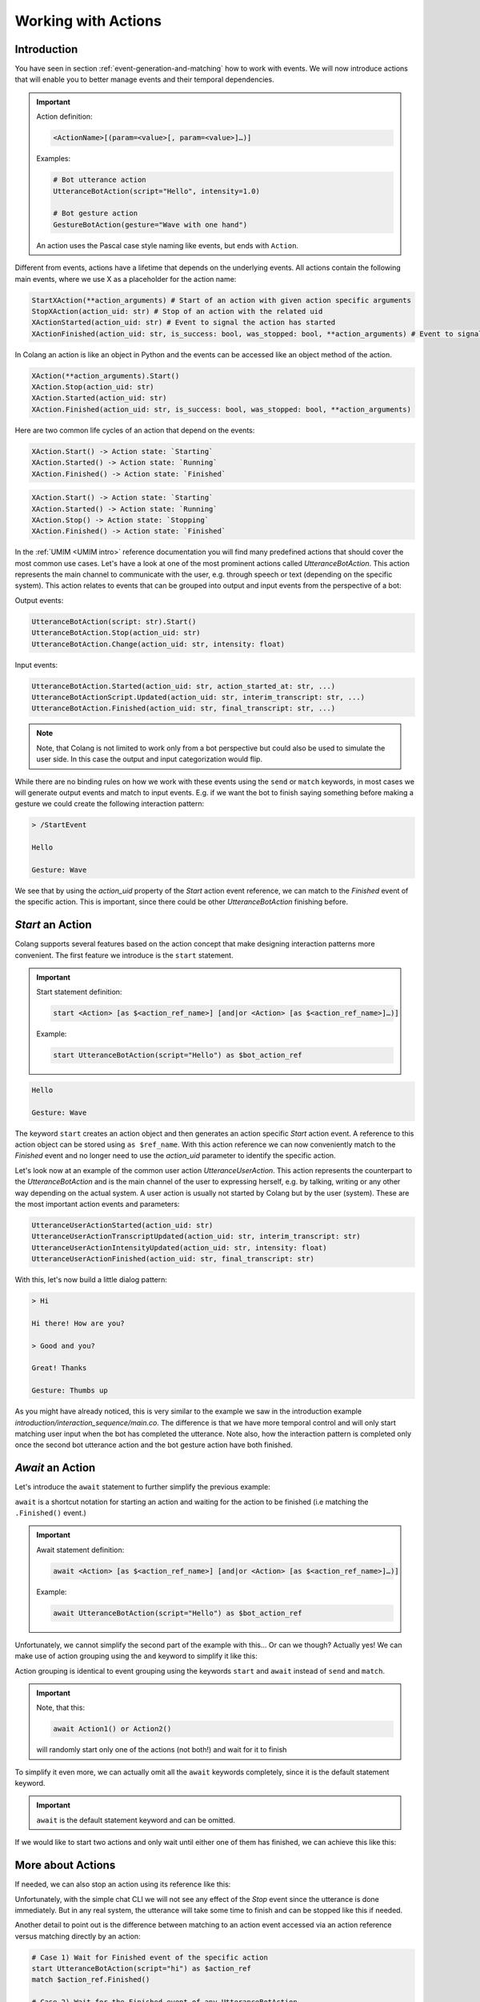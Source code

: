 .. _working-with-actions:

========================================
Working with Actions
========================================

.. .. note::
..     Feedbacks & TODOs:

..     .. - CS: Add explanation about implicit action state update by events.

----------------------------------------
Introduction
----------------------------------------

You have seen in section :ref:`event-generation-and-matching` how to work with events. We will now introduce actions that will enable you to better manage events and their temporal dependencies.

.. important::
    Action definition:

    .. code-block:: text

        <ActionName>[(param=<value>[, param=<value>]…)]

    Examples:

    .. code-block:: colang

        # Bot utterance action
        UtteranceBotAction(script="Hello", intensity=1.0)

        # Bot gesture action
        GestureBotAction(gesture="Wave with one hand")

    An action uses the Pascal case style naming like events, but ends with ``Action``.

Different from events, actions have a lifetime that depends on the underlying events. All actions contain the following main events, where we use X as a placeholder for the action name:

.. code-block:: colang

    StartXAction(**action_arguments) # Start of an action with given action specific arguments
    StopXAction(action_uid: str) # Stop of an action with the related uid
    XActionStarted(action_uid: str) # Event to signal the action has started
    XActionFinished(action_uid: str, is_success: bool, was_stopped: bool, **action_arguments) # Event to signal that the action has ended

In Colang an action is like an object in Python and the events can be accessed like an object method of the action.

.. code-block:: colang

    XAction(**action_arguments).Start()
    XAction.Stop(action_uid: str)
    XAction.Started(action_uid: str)
    XAction.Finished(action_uid: str, is_success: bool, was_stopped: bool, **action_arguments)

Here are two common life cycles of an action that depend on the events:

.. code-block:: text

    XAction.Start() -> Action state: `Starting`
    XAction.Started() -> Action state: `Running`
    XAction.Finished() -> Action state: `Finished`

.. code-block:: text

    XAction.Start() -> Action state: `Starting`
    XAction.Started() -> Action state: `Running`
    XAction.Stop() -> Action state: `Stopping`
    XAction.Finished() -> Action state: `Finished`

In the :ref:`UMIM <UMIM intro>` reference documentation you will find many predefined actions that should cover the most common use cases. Let's have a look at one of the most prominent actions called `UtteranceBotAction`. This action represents the main channel to communicate with the user, e.g. through speech or text (depending on the specific system). This action relates to events that can be grouped into output and input events from the perspective of a bot:

Output events:

.. code-block:: colang

    UtteranceBotAction(script: str).Start()
    UtteranceBotAction.Stop(action_uid: str)
    UtteranceBotAction.Change(action_uid: str, intensity: float)

Input events:

.. code-block:: colang

    UtteranceBotAction.Started(action_uid: str, action_started_at: str, ...)
    UtteranceBotActionScript.Updated(action_uid: str, interim_transcript: str, ...)
    UtteranceBotAction.Finished(action_uid: str, final_transcript: str, ...)

.. note::

    Note, that Colang is not limited to work only from a bot perspective but could also be used to simulate the user side. In this case the output and input categorization would flip.

While there are no binding rules on how we work with these events using the ``send`` or ``match`` keywords, in most cases we will generate output events and match to input events. E.g. if we want the bot to finish saying something before making a gesture we could create the following interaction pattern:

.. code-block:: colang
    :caption: actions/action_events/main.co

    flow main
        match StartEvent()
        send UtteranceBotAction(script="Hello").Start() as $event_ref
        match UtteranceBotActionFinished(action_uid=$event_ref.action_uid)
        send GestureBotAction(gesture="Wave").Start()

.. code-block:: text

    > /StartEvent

    Hello

    Gesture: Wave

We see that by using the `action_uid` property of the `Start` action event reference, we can match to the `Finished` event of the specific action. This is important, since there could be other `UtteranceBotAction` finishing before.

----------------------------------------
`Start` an Action
----------------------------------------

Colang supports several features based on the action concept that make designing interaction patterns more convenient. The first feature we introduce is the  ``start`` statement.

.. important::
    Start statement definition:

    .. code-block:: text

        start <Action> [as $<action_ref_name>] [and|or <Action> [as $<action_ref_name>]…)]

    Example:

    .. code-block:: colang

        start UtteranceBotAction(script="Hello") as $bot_action_ref

.. code-block:: colang
    :caption: actions/start_keyword/main.co

    flow main
        start UtteranceBotAction(script="Hello") as $ref_action
        match $ref_action.Finished()
        start GestureBotAction(gesture="Wave")
        match RestartEvent()

.. code-block:: text

    Hello

    Gesture: Wave

The keyword ``start`` creates an action object and then generates an action specific `Start` action event. A reference to this action object can be stored using ``as $ref_name``. With this action reference we can now conveniently match to the `Finished` event and no longer need to use the `action_uid` parameter to identify the specific action.

Let's look now at an example of the common user action `UtteranceUserAction`. This action represents the counterpart to the `UtteranceBotAction` and is the main channel of the user to expressing herself, e.g. by talking, writing or any other way depending on the actual system. A user action is usually not started by Colang but by the user (system). These are the most important action events and parameters:

.. code-block:: colang

    UtteranceUserActionStarted(action_uid: str)
    UtteranceUserActionTranscriptUpdated(action_uid: str, interim_transcript: str)
    UtteranceUserActionIntensityUpdated(action_uid: str, intensity: float)
    UtteranceUserActionFinished(action_uid: str, final_transcript: str)

With this, let's now build a little dialog pattern:

.. code-block:: colang
    :caption: actions/dialog_pattern/main.co

    flow main
        match UtteranceUserAction.Finished(final_transcript="Hi")
        start UtteranceBotAction(script="Hi there! How are you?") as $ref_action_1
        match $ref_action_1.Finished()
        match UtteranceUserAction.Finished(final_transcript="Good and you?")
        start UtteranceBotAction(script="Great! Thanks") as $ref_action_2
        start GestureBotAction(gesture="Thumbs up") as $ref_action_3
        match $ref_action_2.Finished() and $ref_action_3.Finished()

.. code-block:: text

    > Hi

    Hi there! How are you?

    > Good and you?

    Great! Thanks

    Gesture: Thumbs up

As you might have already noticed, this is very similar to the example we saw in the introduction example `introduction/interaction_sequence/main.co`. The difference is that we have more temporal control and will only start matching user input when the bot has completed the utterance. Note also, how the interaction pattern is completed only once the second bot utterance action and the bot gesture action have both finished.

----------------------------------------
`Await` an Action
----------------------------------------

Let's introduce the ``await`` statement to further simplify the previous example:

.. code-block:: colang
    :caption: actions/await_keyword/main.co

    flow main
        match UtteranceUserAction.Finished(final_transcript="Hi")
        await UtteranceBotAction(script="Hi there! How are you?")
        match UtteranceUserAction.Finished(final_transcript="Good and you?")
        # ...


``await`` is a shortcut notation for starting an action and waiting for the action to be finished (i.e matching the ``.Finished()`` event.)

.. important::
    Await statement definition:

    .. code-block:: text

        await <Action> [as $<action_ref_name>] [and|or <Action> [as $<action_ref_name>]…)]

    Example:

    .. code-block:: colang

        await UtteranceBotAction(script="Hello") as $bot_action_ref

Unfortunately, we cannot simplify the second part of the example with this... Or can we though? Actually yes! We can make use of action grouping using the ``and`` keyword to simplify it like this:

.. code-block:: colang
    :caption: actions/action_grouping/main.co

    flow main
        match UtteranceUserAction.Finished(final_transcript="Hi")
        await UtteranceBotAction(script="Hi there! How are you?")
        match UtteranceUserAction.Finished(final_transcript="Good and you?")
        await UtteranceBotAction(script="Great! Thanks") and GestureBotAction(gesture="Thumbs up")

Action grouping is identical to event grouping using the keywords ``start`` and ``await`` instead of ``send`` and ``match``.

.. important::
    Note, that this:

    .. code-block:: colang

        await Action1() or Action2()

    will randomly start only one of the actions (not both!) and wait for it to finish

To simplify it even more, we can actually omit all the ``await`` keywords completely, since it is the default statement keyword.

.. code-block:: colang
    :caption: actions/omit_wait_keyword/main.co

    flow main
        match UtteranceUserAction.Finished(final_transcript="Hi")
        UtteranceBotAction(script="Hi there! How are you?")
        match UtteranceUserAction.Finished(final_transcript="Good and you?")
        UtteranceBotAction(script="Great! Thanks") and GestureBotAction(gesture="Thumbs up")

.. important::
    ``await`` is the default statement keyword and can be omitted.

If we would like to start two actions and only wait until either one of them has finished, we can achieve this like this:

.. code-block:: colang
    :caption: actions/wait_for_first_action_only/main.co

    flow main
        match StartEvent()
        start UtteranceBotAction(script="Great! Thanks") as $ref_action_1
            and GestureBotAction(gesture="Thumbs up") as $ref_action_2
        match $ref_action_1.Finished() or $ref_action_2.Finished()

----------------------------------------
More about Actions
----------------------------------------

If needed, we can also stop an action using its reference like this:

.. code-block:: colang
    :caption: actions/stop_action/main.co

    flow main
        match StartEvent()
        start UtteranceBotAction(script="Great! Thanks") as $ref_action
        send $ref_action.Stop()

Unfortunately, with the simple chat CLI we will not see any effect of the `Stop` event since the utterance is done immediately. But in any real system, the utterance will take some time to finish and can be stopped like this if needed.

Another detail to point out is the difference between matching to an action event accessed via an action reference versus matching directly by an action:

.. code-block:: colang

    # Case 1) Wait for Finished event of the specific action
    start UtteranceBotAction(script="hi") as $action_ref
    match $action_ref.Finished()

    # Case 2) Wait for the Finished event of any UtteranceBotAction
    match UtteranceBotAction.Finished()

In the first case the match is on the specific action reference (same action_uid parameter) and will not match to any other `Finished` event of another `UtteranceBotAction`. The second case is more general and will match to any `Finished` event from any `UtteranceBotAction`.

.. Furthermore, actions that were started are implicitly updated by relevant events, even if there is no related matching statement:

With this, we are now prepared to learn more about the concept of flows in the next chapter :ref:`defining-flows`.
